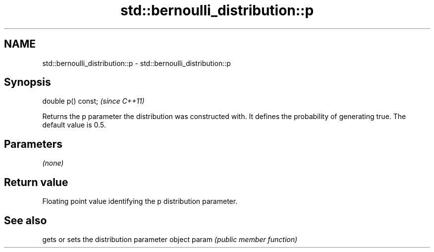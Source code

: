 .TH std::bernoulli_distribution::p 3 "2020.03.24" "http://cppreference.com" "C++ Standard Libary"
.SH NAME
std::bernoulli_distribution::p \- std::bernoulli_distribution::p

.SH Synopsis

double p() const;  \fI(since C++11)\fP

Returns the p parameter the distribution was constructed with. It defines the probability of generating true. The default value is 0.5.

.SH Parameters

\fI(none)\fP

.SH Return value

Floating point value identifying the p distribution parameter.

.SH See also


      gets or sets the distribution parameter object
param \fI(public member function)\fP




